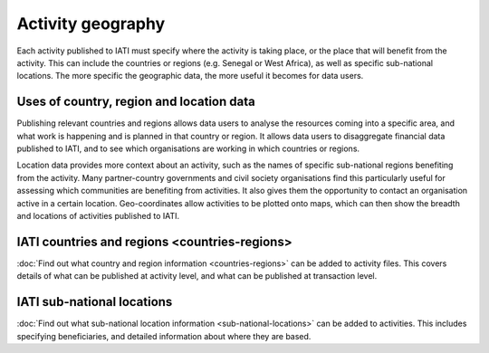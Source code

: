 Activity geography
===================

Each activity published to IATI must specify where the activity is taking place, or the place that will benefit from the activity. This can include the countries or regions (e.g. Senegal or West Africa), as well as specific sub-national locations. The more specific the geographic data, the more useful it becomes for data users.

Uses of country, region and location data
-----------------------------------------

Publishing relevant countries and regions allows data users to analyse the resources coming into a specific area, and what work is happening and is planned in that country or region. It allows data users to disaggregate financial data published to IATI, and to see which organisations are working in which countries or regions.

Location data provides more context about an activity, such as the names of specific sub-national regions benefiting from the activity. Many partner-country governments and civil society organisations find this particularly useful for assessing which communities are benefiting from activities. It also gives them the opportunity to contact an organisation active in a certain location. Geo-coordinates allow activities to be plotted onto maps, which can then show the breadth and locations of activities published to IATI.

IATI countries and regions <countries-regions>
-----------------------------------------------

:doc:`Find out what country and region information <countries-regions>` can be added to activity files. This covers details of what can be published at activity level, and what can be published at transaction level.

IATI sub-national locations 
----------------------------

:doc:`Find out what sub-national location information <sub-national-locations>` can be added to activities. This includes specifying beneficiaries, and detailed information about where they are based.

.. meta::
  :title: Activity geography
  :description: Each activity published to IATI must specify where the activity is taking place, or the place that will benefit from the activity. This can include the countries or regions.
  :guidance_type: activity, organisation
